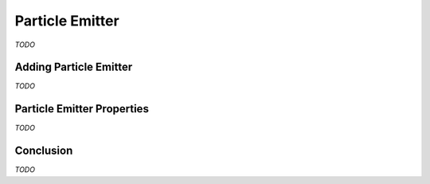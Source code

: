 Particle Emitter
================

*TODO*

Adding Particle Emitter
-----------------------

*TODO*

Particle Emitter Properties
---------------------------

*TODO*

Conclusion
----------

*TODO*
